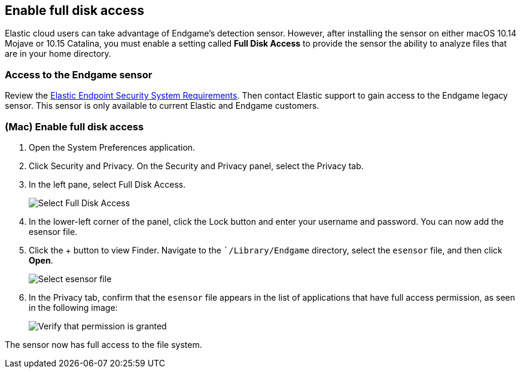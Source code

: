 [[sensor-full-disk-access]]
== Enable full disk access

Elastic cloud users can take advantage of Endgame's detection sensor. However, after installing the sensor on either macOS 10.14 Mojave or 10.15 Catalina, you must enable a setting called **Full Disk
Access** to provide the sensor the ability to analyze files that are in your home directory.

[float]
=== Access to the Endgame sensor

Review the https://www.elastic.co/support_policy/endpoint-system-requirements[Elastic Endpoint Security System Requirements]. Then contact Elastic support to gain access to the Endgame legacy sensor. This sensor is only available to current Elastic and Endgame customers.


[float]
=== (Mac) Enable full disk access

1. Open the System Preferences application.
+
2. Click Security and Privacy. On the Security and Privacy panel, select the Privacy tab.
+
3. In the left pane, select Full Disk Access.
+
--
image::images/select-fda.png[Select Full Disk Access]
--
+
4. In the lower-left corner of the panel, click the Lock button and enter your username and password. You can now add the esensor file.
+
5. Click the + button to view Finder. Navigate to the ``/Library/Endgame` directory, select the `esensor` file, and then click *Open*.
+
--
image::images/select-esensor-file.png[Select esensor file]
--
+
6. In the Privacy tab, confirm that the `esensor` file appears in the list of applications that have full access permission, as seen in the following image:
+
--
image::images/esensor-permission-granted.png[Verify that permission is granted]
--

The sensor now has full access to the file system.
